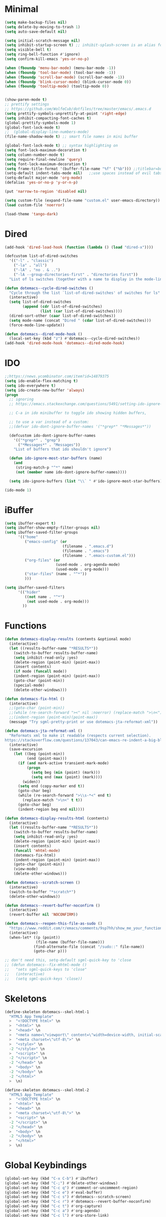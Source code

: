 * Minimal
  #+NAME: minimal-config
  #+BEGIN_SRC emacs-lisp
    (setq make-backup-files nil)
    (setq delete-by-moving-to-trash 1)
    (setq auto-save-default nil)

    (setq initial-scratch-message nil)
    (setq inhibit-startup-screen t) ;; inhibit-splash-screen is an alias for inhibit-startup-screen
    (setq visible-bell t)
    (setq ring-bell-function #'ignore)
    (setq confirm-kill-emacs 'yes-or-no-p)

    (when (fboundp 'menu-bar-mode) (menu-bar-mode -1))
    (when (fboundp 'tool-bar-mode) (tool-bar-mode -1))
    (when (fboundp 'scroll-bar-mode) (scroll-bar-mode -1))
    (when (fboundp 'blink-cursor-mode) (blink-cursor-mode 0))
    (when (fboundp 'tooltip-mode) (tooltip-mode 0))


    (show-paren-mode t)
    ;; prettify settings
    ;; https://github.com/WolfeCub/dotfiles/tree/master/emacs/.emacs.d
    (setq prettify-symbols-unprettify-at-point 'right-edge)
    (setq inhibit-compacting-font-caches t)
    (global-prettify-symbols-mode 1)
    (global-font-lock-mode t)
    ;;  (global-display-line-numbers-mode)
    (file-name-shadow-mode t) ;; smart file names in mini buffer

    (global-font-lock-mode t) ;; syntax highlighting on
    (setq font-lock-maximum-decoration t)
    (setq column-number-mode t)
    (setq require-final-newline 'query)
    (setq font-lock-maximum-decoration t)
    (setq frame-title-format '(buffer-file-name "%f" ("%b"))) ;;titlebar=buffer unless filename
    (setq-default indent-tabs-mode nil)   ;;use spaces instead of evil tabs
    (setq-default major-mode 'org-mode)
    (defalias 'yes-or-no-p 'y-or-n-p)

    (put 'narrow-to-region 'disabled nil)

    (setq custom-file (expand-file-name "custom.el" user-emacs-directory))
    (load custom-file 'noerror)

    (load-theme 'tango-dark)

  #+END_SRC
* Dired
  #+NAME: dired-config
  #+BEGIN_SRC emacs-lisp
    (add-hook 'dired-load-hook (function (lambda () (load "dired-x"))))

    (defcustom list-of-dired-switches
      '(("-l" . "classic")
        ("-la" . "all")
        ("-lA" . "no . & ..")
        ("-lA --group-directories-first" . "directories first"))
      "List of ls switches (together with a name to display in the mode-line) for dired to cycle among.")

    (defun dotemacs--cycle-dired-switches ()
      "Cycle through the list `list-of-dired-switches' of switches for ls"
      (interactive)
      (setq list-of-dired-switches
            (append (cdr list-of-dired-switches)
                    (list (car list-of-dired-switches))))
      (dired-sort-other (caar list-of-dired-switches))
      (setq mode-name (concat "Dired " (cdar list-of-dired-switches)))
      (force-mode-line-update))

    (defun dotemacs--dired-mode-hook ()
      (local-set-key (kbd "z") #'dotemacs--cycle-dired-switches))
    (add-hook 'dired-mode-hook 'dotemacs--dired-mode-hook)

  #+END_SRC
* IDO
  #+NAME: ido-config
  #+BEGIN_SRC emacs-lisp
    ;;https://news.ycombinator.com/item?id=14879375
    (setq ido-enable-flex-matching t)
    (setq ido-everywhere t)
    (setq ido-create-new-buffer 'always)
    (progn
      ;; ignoring
      ;; https://emacs.stackexchange.com/questions/5491/setting-ido-ignore-buffers-doesnt-cause-buffers-to-be-ignored-wheres-the-er

      ;; C-a in ido minibuffer to toggle ido showing hidden buffers, 

      ;; to use a var instead of a custom:
      ;;(defvar ido-dont-ignore-buffer-names '("*grep*" "*Messages*"))

      (defcustom ido-dont-ignore-buffer-names
        '(("*grep*" . "grep")
          ("*Messages*" . "Messages"))
        "List of buffers that ido shouldn't ignore")

      (defun ido-ignore-most-star-buffers (name)
        (and
         (string-match-p "^*" name)
         (not (member name ido-dont-ignore-buffer-names))))

      (setq ido-ignore-buffers (list "\\` " #'ido-ignore-most-star-buffers)))

    (ido-mode 1)

  #+END_SRC
* iBuffer
  #+NAME: ibuffer-config
  #+BEGIN_SRC emacs-lisp
    (setq ibuffer-expert t)
    (setq ibuffer-show-empty-filter-groups nil)
    (setq ibuffer-saved-filter-groups
          '(("home"
             ("emacs-config" (or
                              (filename . ".emacs.d")
                              (filename . ".emacs")
                              (filename . ".emacs-custom.el")))
             ("org-files" (or
                           (used-mode . org-agenda-mode)
                           (used-mode . org-mode)))
             ("star-files" (name . "^*"))
             )))

    (setq ibuffer-saved-filters
          '(("hider"
             ((not name . "^*")
              (not used-mode . org-mode)))
            ))

  #+END_SRC
* Functions
  #+NAME: functions-definitions
  #+BEGIN_SRC emacs-lisp
    (defun dotemacs-display-results (contents &optional mode)
      (interactive)
      (let ((results-buffer-name "*RESULTS*"))
        (switch-to-buffer results-buffer-name)
        (setq inhibit-read-only :yes)
        (delete-region (point-min) (point-max))
        (insert contents)
        (if mode (funcall mode))
        (indent-region (point-min) (point-max))
        (goto-char (point-min))
        (special-mode)
        (delete-other-windows)))

    (defun dotemacs-fix-html ()
      (interactive)
      ;;(goto-char (point-min))
      ;;(while (re-search-forward "><" nil :noerror) (replace-match ">\n<"))
      ;;(indent-region (point-min)(point-max))
      (message "Try sgml-pretty-print or use dotemacs-jta-reformat-xml"))

    (defun dotemacs-jta-reformat-xml ()
      "Reformats xml to make it readable (respects current selection).
    https://stackoverflow.com/questions/137043/can-emacs-re-indent-a-big-blob-of-html-for-me"
      (interactive)
      (save-excursion
        (let ((beg (point-min))
              (end (point-max)))
          (if (and mark-active transient-mark-mode)
              (progn
                (setq beg (min (point) (mark)))
                (setq end (max (point) (mark))))
            (widen))
          (setq end (copy-marker end t))
          (goto-char beg)
          (while (re-search-forward ">\\s-*<" end t)
            (replace-match ">\n<" t t))
          (goto-char beg)
          (indent-region beg end nil))))

    (defun dotemacs-display-results-html (contents)
      (interactive)
      (let ((results-buffer-name "*RESULTS*"))
        (switch-to-buffer results-buffer-name)
        (setq inhibit-read-only :yes)
        (delete-region (point-min) (point-max))
        (insert contents)
        (funcall 'mhtml-mode)
        (dotemacs-fix-html)
        (indent-region (point-min) (point-max))
        (goto-char (point-min))
        (view-mode)
        (delete-other-windows)))

    (defun dotemacs--scratch-screen ()
      (interactive)
      (switch-to-buffer "*scratch*")
      (delete-other-windows))

    (defun dotemacs--revert-buffer-noconfirm ()
      (interactive)
      (revert-buffer nil 'NOCONFIRM))

    (defun dotemacs--reopen-this-file-as-sudo ()
      "https://www.reddit.com/r/emacs/comments/9sp7hh/show_me_your_functions/e8rbndm"
      (interactive)
      (when-let* ((p (point))
                  (file-name (buffer-file-name)))
                 (find-alternate-file (concat "/sudo::" file-name))
                 (goto-char p)))

    ;; don't need this, setq-default sgml-quick-key to 'close
    ;; (defun dotemacs--fix-mhtml-mode ()
    ;;   "sets sgml-quick-keys to 'close"
    ;;   (interactive)
    ;;   (setq sgml-quick-keys 'close))

  #+END_SRC
* Skeletons
  #+NAME: skeletons-definitions
  #+BEGIN_SRC emacs-lisp
    (define-skeleton dotemacs--skel-html-1
      "HTML5 App Template"
      >  "<!DOCTYPE html>" \n
      >  "<html>" \n
      >  "<head>" \n
      >  "<meta name=\"viewport\" content=\"width=device-width, initial-scale=1\">" \n
      >  "<meta charset=\"utf-8\">" \n
      >  "<style>" \n
      -2 "</style>" \n
      >  "<script>" \n
      -2 "</script>" \n
      -2 "</head>" \n
      >  "<body>" \n
      -2 "</body>" \n
      -2 "</html>"
      >  \n)

    (define-skeleton dotemacs--skel-html-2
      "HTML5 App Template"
      >  "<!DOCTYPE html>" \n
      >  "<html>" \n
      >  "<head>" \n
      >  "<meta charset=\"utf-8\">" \n
      >  "<script>" \n
      -2 "</script>" \n
      -2 "</head>" \n
      >  "<body>" \n
      -2 "</body>" \n
      >  "</html>"
      >  \n)

  #+END_SRC
* Global Keybindings
  #+NAME: global-keybindings
  #+BEGIN_SRC emacs-lisp
    (global-set-key (kbd "C-x C-b") #'ibuffer)
    (global-set-key (kbd "C-;") #'delete-other-windows)
    (global-set-key (kbd "C-c q") #'comment-or-uncomment-region)
    (global-set-key (kbd "C-c e") #'eval-buffer)
    (global-set-key (kbd "C-c s") #'dotemacs--scratch-screen)
    (global-set-key (kbd "C-c r") #'dotemacs--revert-buffer-noconfirm)
    (global-set-key (kbd "C-c t") #'org-capture)
    (global-set-key (kbd "C-c a") #'org-agenda)
    (global-set-key (kbd "C-c l") #'org-store-link)

  #+END_SRC
* Built In Modes
** js-mode
   Set indent level to 2 from 4
   #+NAME: js-mode-config
   #+BEGIN_SRC emacs-lisp
     (setq-default js-indent-level 2)
   #+END_SRC
** mhtml-mode
   configure mhtml-mode so tags are closed immediately after typeing "</"
   setting 'sgml-quick-keys' to 'close before loading mhtml or using setq-default
   causes other behavior
   but setting to 'close as a hook (mhtml-mode-hook) works
   #+NAME: mhtml-mode-config
   #+BEGIN_SRC emacs-lisp
     (add-hook 'mhtml-mode-hook (lambda () (setq sgml-quick-keys 'close)))
   #+END_SRC
* Org Mode
** Org Mode Initialize
   #+BEGIN_SRC emacs-lisp
     (require 'org) ;; This is needed to create org-structure-template-alist

   #+END_SRC

** Org Templates
   https://blog.aaronbieber.com/2016/11/23/creating-org-mode-structure-templates.html

   #+BEGIN_SRC emacs-lisp
     (mapcar (lambda (x) (add-to-list 'org-structure-template-alist x))
             (list
              (list "se" (concat "#+BEGIN_SRC emacs-lisp\n"
                                 "?\n"
                                 "#+END_SRC"))
              (list "ss" (concat "#+BEGIN_SRC sh\n"
                                 "?\n"
                                 "#+END_SRC"))
              (list "p" (concat ":PROPERTIES:\n"
                                "?\n"
                                ":END:"))
              (list "eh" (concat ":EXPORT_FILE_NAME: ?\n"
                                 ":EXPORT_TITLE:\n"
                                 ":EXPORT_OPTIONS: toc:nil html-postamble:nil num:nil"))))

   #+END_SRC

** Org Mode Babel open source buffer in current window (C-c ')
   #+BEGIN_SRC emacs-lisp
     (setq org-src-window-setup 'current-window)
   #+END_SRC

** Org Bullets
   Cool looking bullet points for org mode
   #+BEGIN_SRC emacs-lisp
     (use-package org-bullets
       :ensure t
       :config
       (add-hook 'org-mode-hook (lambda () (org-bullets-mode 1))))
   #+END_SRC


* Packages
  Packages Configuration
  #+NAME: packages-config
  #+BEGIN_SRC emacs-lisp :comments org
    (require 'package)
    (add-to-list 'package-archives '("melpa" . "http://melpa.org/packages/"))
    (package-initialize)

  #+END_SRC
* NoWeb Output
  #+BEGIN_SRC emacs-lisp :tangle ~/.emacs :comments org :noweb yes
    <<minimal-config>>
    <<dired-config>>
    <<ido-config>>
    <<ibuffer-config>>
    <<functions-definitions>>
    <<skeletons-definitions>>
    <<global-keybindings>>
    <<js-mode-config>>
    <<mhtml-mode-config>>
    <<packages-config>>
  #+END_SRC
